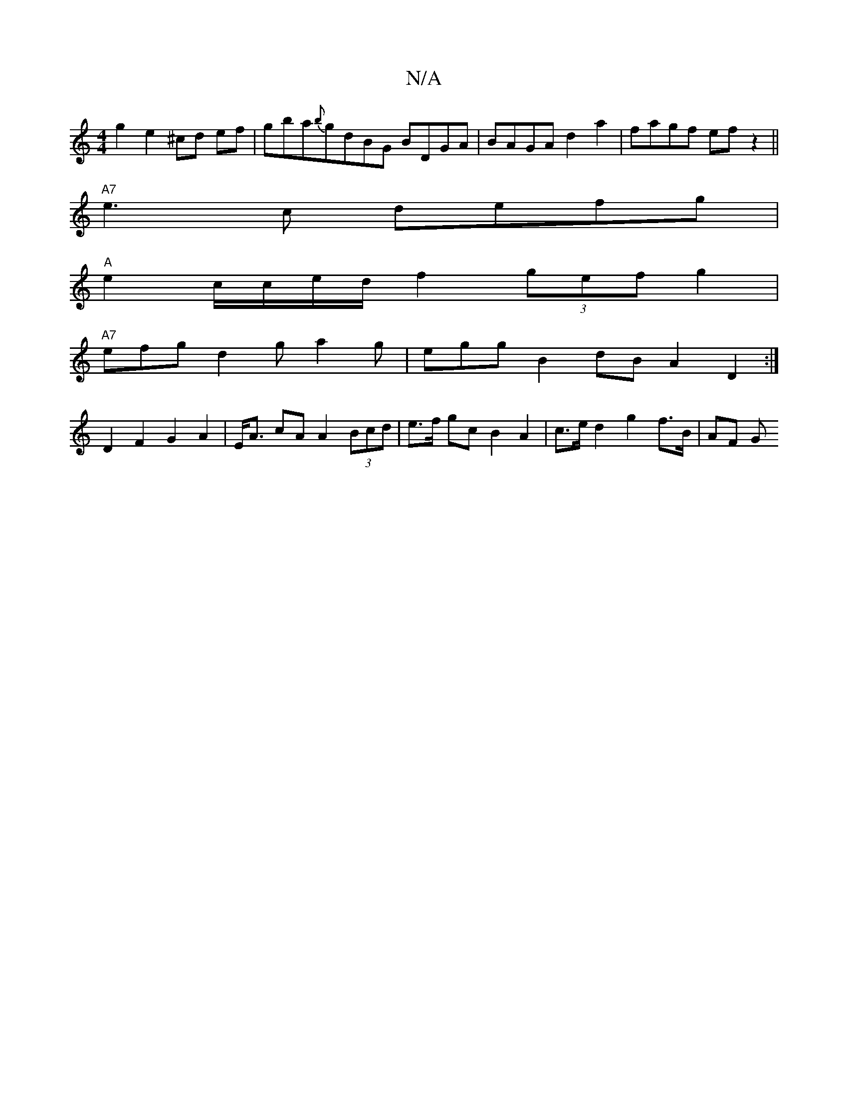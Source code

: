 X:1
T:N/A
M:4/4
R:N/A
K:Cmajor
2g2e2 ^cd ef|gba{b}gdBG BDGA|BAGA d2a2 | fagf ef z2 ||
"A7"e3c defg |
"A" e2 c/c/e/d/ f2 (3gef g2 |
"A7"efg d2g a2 g | eggB2dB A2 D2 :|
D2 F2 G2A2 | E<A cA A2 (3Bcd | e>f gc B2A2 |c>e d2 g2 f>B | AF G